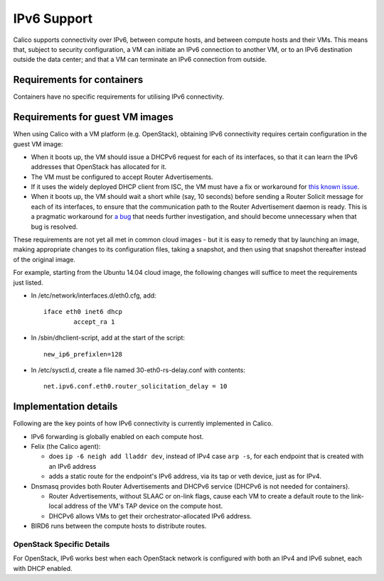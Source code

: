 IPv6 Support
============

Calico supports connectivity over IPv6, between compute hosts, and
between compute hosts and their VMs. This means that, subject to
security configuration, a VM can initiate an IPv6 connection to another
VM, or to an IPv6 destination outside the data center; and that a VM can
terminate an IPv6 connection from outside.

Requirements for containers
---------------------------

Containers have no specific requirements for utilising IPv6 connectivity.

Requirements for guest VM images
--------------------------------

When using Calico with a VM platform (e.g. OpenStack), obtaining IPv6
connectivity requires certain configuration in the guest VM image:

-  When it boots up, the VM should issue a DHCPv6 request for each of
   its interfaces, so that it can learn the IPv6 addresses that
   OpenStack has allocated for it.

-  The VM must be configured to accept Router Advertisements.

-  If it uses the widely deployed DHCP client from ISC, the VM must have
   a fix or workaround for `this known issue`_.

-  When it boots up, the VM should wait a short while (say, 10 seconds)
   before sending a Router Solicit message for each of its interfaces,
   to ensure that the communication path to the Router Advertisement
   daemon is ready. This is a pragmatic workaround for `a bug`_ that needs
   further investigation, and should become unnecessary when that bug is
   resolved.

These requirements are not yet all met in common cloud images - but it
is easy to remedy that by launching an image, making appropriate changes
to its configuration files, taking a snapshot, and then using that
snapshot thereafter instead of the original image.

For example, starting from the Ubuntu 14.04 cloud image, the following
changes will suffice to meet the requirements just listed.

-  In /etc/network/interfaces.d/eth0.cfg, add:

   ::

       iface eth0 inet6 dhcp
               accept_ra 1

-  In /sbin/dhclient-script, add at the start of the script:

   ::

       new_ip6_prefixlen=128

-  In /etc/sysctl.d, create a file named 30-eth0-rs-delay.conf with
   contents:

   ::

       net.ipv6.conf.eth0.router_solicitation_delay = 10

.. _this known issue: https://kb.isc.org/article/AA-01141/31/How-to-workaround-IPv6-prefix-length-issues-with-ISC-DHCP-clients.html
.. _a bug: https://github.com/Metaswitch/calico/issues/12

Implementation details
----------------------

Following are the key points of how IPv6 connectivity is currently
implemented in Calico.

-  IPv6 forwarding is globally enabled on each compute host.

-  Felix (the Calico agent):

   -  does ``ip -6 neigh add lladdr dev``, instead of IPv4 case ``arp -s``,
      for each endpoint that is created with an IPv6 address

   -  adds a static route for the endpoint's IPv6 address, via its tap or veth
      device, just as for IPv4.

-  Dnsmasq provides both Router Advertisements and DHCPv6 service (DHCPv6 is
   not needed for containers).

   -  Router Advertisements, without SLAAC or on-link flags, cause each VM
      to create a default route to the link-local address of the VM's TAP
      device on the compute host.

   -  DHCPv6 allows VMs to get their orchestrator-allocated IPv6 address.

-  BIRD6 runs between the compute hosts to distribute routes.

OpenStack Specific Details
~~~~~~~~~~~~~~~~~~~~~~~~~~

For OpenStack, IPv6 works best when each OpenStack network is configured with
both an IPv4 and IPv6 subnet, each with DHCP enabled.


